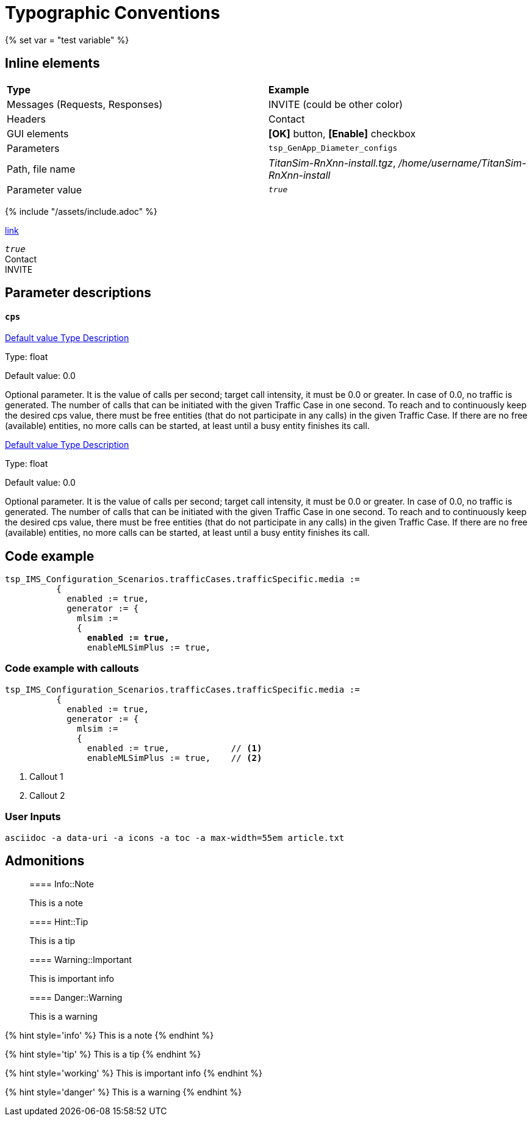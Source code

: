 = Typographic Conventions
{% set var = "test variable" %}
:frame: none
:grid: none

== Inline elements

[grid="rows", frame="none"]
|===
|*Type* |  *Example*
| Messages (Requests, Responses) |  [message]#INVITE# (could be other color)
| Headers |  [header]#Contact#
| GUI elements | *[OK]* button, *[Enable]* checkbox
| Parameters | `tsp_GenApp_Diameter_configs`
| Path, file name | _TitanSim-RnXnn-install.tgz_, _/home/username/TitanSim-RnXnn-install_
| Parameter value | _``true``_
|===

{% include "/assets/include.adoc" %}

link:testuml.plant[link]

_``true``_ +
[header]#Contact# +
[message]#INVITE#

== Parameter descriptions

==== `cps`

++++
<a class="btn btn-primary btn-xs" role="button" data-toggle="collapse" href="#default" aria-expanded="false" aria-controls="collapseExample">
  Default value
</a>

<a class="btn btn-primary btn-xs" role="button" data-toggle="collapse" href="#type" aria-expanded="false" aria-controls="collapseExample">
  Type
</a>

<a class="btn btn-primary btn-xs" role="button" data-toggle="collapse" href="#description" aria-expanded="false" aria-controls="collapseExample">
  Description
</a>
++++

[[type]]
Type: float

[[default]]
Default value: 0.0

[[description]]
Optional parameter. It is the value of calls per second; target call intensity, it must be 0.0 or greater. In case of 0.0, no traffic is generated. The number of calls that can be initiated with the given Traffic Case in one second. To reach and to continuously keep the desired cps value, there must be free entities (that do not participate in any calls) in the given Traffic Case. If there are no free (available) entities, no more calls can be started, at least until a busy entity finishes its call.

++++
<a class="btn btn-primary btn-xs" role="button" data-toggle="collapse" href="#default" aria-expanded="false" aria-controls="collapseExample">
  Default value
</a>

<a class="btn btn-primary btn-xs" role="button" data-toggle="collapse" href="#type" aria-expanded="false" aria-controls="collapseExample">
  Type
</a>

<a class="btn btn-primary btn-xs" role="button" data-toggle="collapse" href="#description" aria-expanded="false" aria-controls="collapseExample">
  Description
</a>
++++

[[type]]
Type: float

[[default]]
Default value: 0.0

[[description]]
[red]#Optional parameter#. It is the value of calls per second; target call intensity, it must be 0.0 or greater. In case of 0.0, no traffic is generated. The number of calls that can be initiated with the given Traffic Case in one second. To reach and to continuously keep the desired cps value, there must be free entities (that do not participate in any calls) in the given Traffic Case. If there are no free (available) entities, no more calls can be started, at least until a busy entity finishes its call.

== Code example

[source,subs="quotes"]
----
tsp_IMS_Configuration_Scenarios.trafficCases.trafficSpecific.media :=
          {
            enabled := true,
            generator := {
              mlsim :=     
              {
                *enabled := true,*
                enableMLSimPlus := true,
----


=== Code example with callouts

[source]
----
tsp_IMS_Configuration_Scenarios.trafficCases.trafficSpecific.media :=
          {
            enabled := true,
            generator := {
              mlsim :=     
              {
                enabled := true,            // <1>
                enableMLSimPlus := true,    // <2>
----
<1> Callout 1
<2> Callout 2

=== User Inputs

  asciidoc -a data-uri -a icons -a toc -a max-width=55em article.txt
  
== Admonitions

> ==== Info::Note
> 
> This is a note


> ==== Hint::Tip
> 
> This is a tip


> ==== Warning::Important
> 
> This is important info


> ==== Danger::Warning
> 
> This is a warning


{% hint style='info' %}
 This is a note
{% endhint %}

{% hint style='tip' %}
 This is a tip
{% endhint %}

{% hint style='working' %}
 This is important info
{% endhint %}

{% hint style='danger' %}
 This is a warning
{% endhint %}
